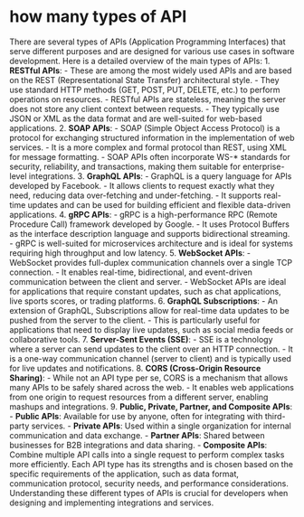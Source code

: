 * how many types of API
:PROPERTIES:
:CUSTOM_ID: how-many-types-of-api
:END:
There are several types of APIs (Application Programming Interfaces) that serve different purposes and are designed for various use cases in software development. Here is a detailed overview of the main types of APIs: 1. *RESTful APIs*: - These are among the most widely used APIs and are based on the REST (Representational State Transfer) architectural style. - They use standard HTTP methods (GET, POST, PUT, DELETE, etc.) to perform operations on resources. - RESTful APIs are stateless, meaning the server does not store any client context between requests. - They typically use JSON or XML as the data format and are well-suited for web-based applications. 2. *SOAP APIs*: - SOAP (Simple Object Access Protocol) is a protocol for exchanging structured information in the implementation of web services. - It is a more complex and formal protocol than REST, using XML for message formatting. - SOAP APIs often incorporate WS-* standards for security, reliability, and transactions, making them suitable for enterprise-level integrations. 3. *GraphQL APIs*: - GraphQL is a query language for APIs developed by Facebook. - It allows clients to request exactly what they need, reducing data over-fetching and under-fetching. - It supports real-time updates and can be used for building efficient and flexible data-driven applications. 4. *gRPC APIs*: - gRPC is a high-performance RPC (Remote Procedure Call) framework developed by Google. - It uses Protocol Buffers as the interface description language and supports bidirectional streaming. - gRPC is well-suited for microservices architecture and is ideal for systems requiring high throughput and low latency. 5. *WebSocket APIs*: - WebSocket provides full-duplex communication channels over a single TCP connection. - It enables real-time, bidirectional, and event-driven communication between the client and server. - WebSocket APIs are ideal for applications that require constant updates, such as chat applications, live sports scores, or trading platforms. 6. *GraphQL Subscriptions*: - An extension of GraphQL, Subscriptions allow for real-time data updates to be pushed from the server to the client. - This is particularly useful for applications that need to display live updates, such as social media feeds or collaborative tools. 7. *Server-Sent Events (SSE)*: - SSE is a technology where a server can send updates to the client over an HTTP connection. - It is a one-way communication channel (server to client) and is typically used for live updates and notifications. 8. *CORS (Cross-Origin Resource Sharing)*: - While not an API type per se, CORS is a mechanism that allows many APIs to be safely shared across the web. - It enables web applications from one origin to request resources from a different server, enabling mashups and integrations. 9. *Public, Private, Partner, and Composite APIs*: - *Public APIs*: Available for use by anyone, often for integrating with third-party services. - *Private APIs*: Used within a single organization for internal communication and data exchange. - *Partner APIs*: Shared between businesses for B2B integrations and data sharing. - *Composite APIs*: Combine multiple API calls into a single request to perform complex tasks more efficiently. Each API type has its strengths and is chosen based on the specific requirements of the application, such as data format, communication protocol, security needs, and performance considerations. Understanding these different types of APIs is crucial for developers when designing and implementing integrations and services.
